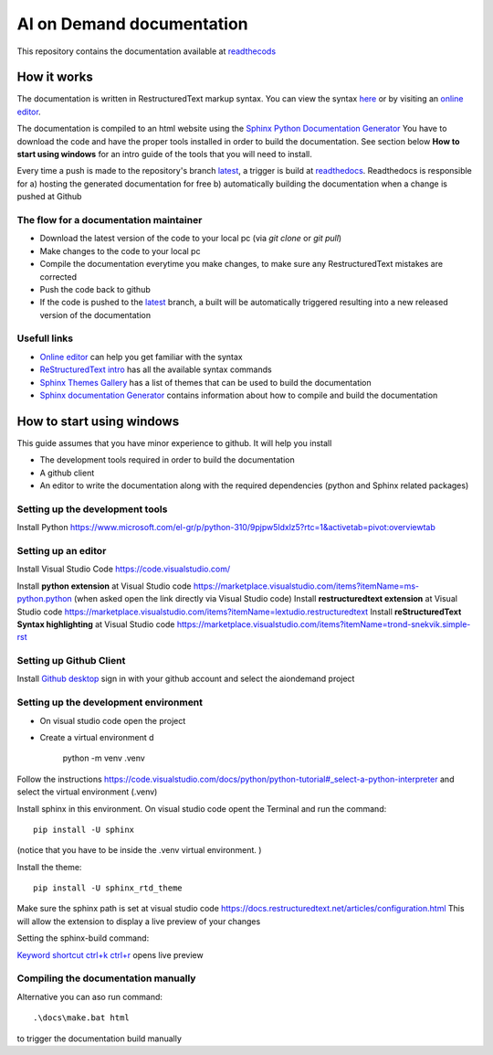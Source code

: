 ====================================
AI on Demand documentation
====================================


This repository contains the documentation available at `readthecods <https://aiondemand.readthedocs.io/en/latest/>`_

***************
How it works
***************

The documentation is written in RestructuredText markup syntax. You can view the syntax `here <https://docutils.sourceforge.io/docs/user/rst/quickref.html/>`_  or by visiting an `online editor <https://livesphinx.herokuapp.com/>`_.

The documentation is compiled to an html website using the `Sphinx Python Documentation Generator <https://www.sphinx-doc.org/en/master/tutorial/getting-started.html#setting-up-your-project-and-development-environment/>`_ You have to download the code and have the proper tools installed in order to build the documentation. See section below  **How to start using windows**  for an intro guide of the tools that you will need to install.

Every time a push is made to the repository's branch `latest <https://github.com/ai4eu/wiki-readthedocs/tree/latest/>`_, a trigger is build at `readthedocs <https://aiondemand.readthedocs.io/en/latest//>`_. Readthedocs is responsible for a) hosting the generated documentation for free b) automatically building the documentation when a change is pushed at Github

The flow for a documentation maintainer
======================================================================
- Download the latest version of the code to your local pc (via *git clone* or *git pull*)
- Make changes to the code to your local pc
- Compile the documentation everytime you make changes, to make sure any RestructuredText mistakes are corrected
- Push the code back to github
- If the code is pushed to the `latest <https://github.com/ai4eu/wiki-readthedocs/tree/latest/>`_ branch, a built will be automatically triggered resulting into a new released version of the documentation


Usefull links
======================================================================
-  `Online editor <https://livesphinx.herokuapp.com/>`_ can help you get familiar with the syntax
-  `ReStructuredText intro <https://docutils.sourceforge.io/docs/user/rst/quickstart.html/>`_ has all the available syntax commands
-  `Sphinx Themes Gallery <https://sphinx-themes.org//>`_ has a list of themes that can be used to build the documentation
-  `Sphinx documentation Generator <https://www.sphinx-doc.org/en/master/tutorial/getting-started.html/>`_ contains information about how to compile and build the documentation

******************************
How to start using windows
******************************

This guide assumes that you have minor experience to github.
It will help you install

- The development tools required in order to build the documentation
- A github client
- An editor to write the documentation along with the required dependencies (python and Sphinx related packages)



Setting up the development tools
============================================================
Install Python 
https://www.microsoft.com/el-gr/p/python-310/9pjpw5ldxlz5?rtc=1&activetab=pivot:overviewtab 


Setting up an editor
============================================================
Install Visual Studio Code https://code.visualstudio.com/  

Install **python extension** at Visual Studio code https://marketplace.visualstudio.com/items?itemName=ms-python.python (when asked open the link directly via Visual Studio code)
Install **restructuredtext extension** at Visual Studio code https://marketplace.visualstudio.com/items?itemName=lextudio.restructuredtext 
Install **reStructuredText Syntax highlighting** at Visual Studio code  https://marketplace.visualstudio.com/items?itemName=trond-snekvik.simple-rst


Setting up Github Client
============================================================
Install `Github desktop <https://desktop.github.com//>`_  sign in with your github account and select the aiondemand project


Setting up the development environment
============================================================
- On visual studio code open the project
- Create a virtual environment d

    python -m venv .venv

Follow the instructions https://code.visualstudio.com/docs/python/python-tutorial#_select-a-python-interpreter  and select the virtual environment (.venv)

Install sphinx in this environment. On visual studio code opent the Terminal and run the command::
    
    pip install -U sphinx

(notice that you have to be inside the .venv virtual environment. )

Install the theme::

    pip install -U sphinx_rtd_theme


Make sure the sphinx path is set at visual studio code
https://docs.restructuredtext.net/articles/configuration.html This will allow the extension to display a live preview of your changes

Setting the sphinx-build command:

.. image:: ./readme-screenshots/howto-sphinxbuild.jpg

`Keyword shortcut ctrl+k ctrl+r <https://docs.restructuredtext.net/articles/preview.html/>`_ opens live preview 

.. image:: ./readme-screenshots/howto-sidebyside.jpg



Compiling the documentation manually
============================================================

Alternative you can aso run command::

    .\docs\make.bat html

to trigger the documentation build manually



